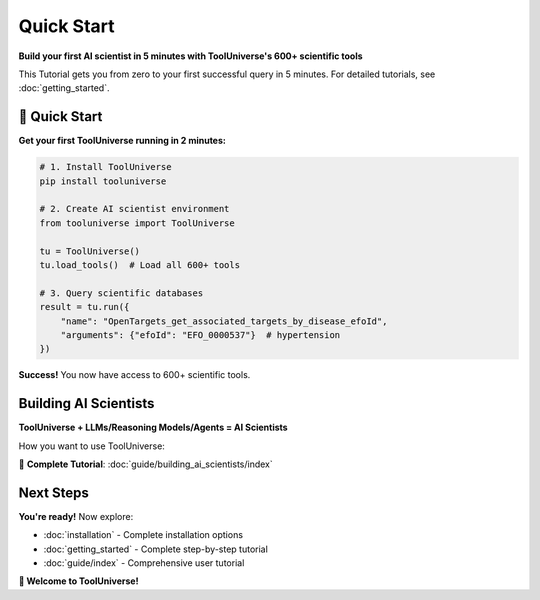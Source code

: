 Quick Start
=================

**Build your first AI scientist in 5 minutes with ToolUniverse's 600+ scientific tools**

This Tutorial gets you from zero to your first successful query in 5 minutes. For detailed tutorials, see :doc:`getting_started`.

🚀 Quick Start
--------------

**Get your first ToolUniverse running in 2 minutes:**

.. code-block:: python

   # 1. Install ToolUniverse
   pip install tooluniverse

   # 2. Create AI scientist environment
   from tooluniverse import ToolUniverse

   tu = ToolUniverse()
   tu.load_tools()  # Load all 600+ tools

   # 3. Query scientific databases
   result = tu.run({
       "name": "OpenTargets_get_associated_targets_by_disease_efoId",
       "arguments": {"efoId": "EFO_0000537"}  # hypertension
   })

**Success!** You now have access to 600+ scientific tools.

Building AI Scientists
-----------------------------------------------------------

**ToolUniverse + LLMs/Reasoning Models/Agents = AI Scientists**

How you want to use ToolUniverse:

.. grid:: 1 2 2 3
   :gutter: 3

   .. grid-item-card:: Python Integration
      :link: #python-integration
      :link-type: ref

      Use ToolUniverse directly in Python for custom applications

      **Best for**: Custom workflows, Jupyter notebooks

      **Tutorials**:

      - :doc:`guide/tool_caller`
      - :doc:`tutorials/finding_tools`
      - :doc:`guide/scientific_workflows`

   .. grid-item-card:: LLM Integration
      :link: #ai-assistant-integration
      :link-type: ref

      Connect ToolUniverse to Claude Desktop, ChatGPT, or other AI assistants

      **Best for**: General research, quick experiments

      **Tutorials**:

      - :doc:`guide/building_ai_scientists/claude_desktop`
      - :doc:`guide/building_ai_scientists/chatgpt_api`

   .. grid-item-card:: Agent Integration
      :link: #agent-integration
      :link-type: ref

      Connect ToolUniverse to sophisticated AI agents with tool access

      **Best for**: Complex workflows, autonomous systems

      **Tutorials**:

      - :doc:`guide/building_ai_scientists/codex_cli`
      - :doc:`guide/building_ai_scientists/gemini_cli`
      - :doc:`guide/building_ai_scientists/claude_code`
      - :doc:`guide/building_ai_scientists/qwen_code`

📖 **Complete Tutorial**: :doc:`guide/building_ai_scientists/index`


Next Steps
----------

**You're ready!** Now explore:

- :doc:`installation` - Complete installation options
- :doc:`getting_started` - Complete step-by-step tutorial
- :doc:`guide/index` - Comprehensive user tutorial

**🎉 Welcome to ToolUniverse!**
